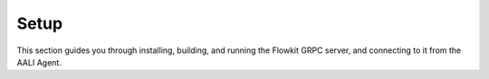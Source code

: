 .. _flowkit_setup:

Setup
=====

This section guides you through installing, building, and running the Flowkit GRPC server, and connecting to it from the AALI Agent.

.. grid:: 1
   :gutter: 2

   .. grid-item-card:: Prerequisites
      :class-card: sd-shadow-sm sd-rounded-md
      :text-align: left

      - **Go 1.20+** installed on your system.
      - `git` for cloning repositories.
      - (Optional but recommended) A working `GOPATH` and Go module support enabled.

   .. grid-item-card:: Install Flowkit
      :class-card: sd-shadow-sm sd-rounded-md
      :text-align: left

      Clone the Flowkit repository and navigate to the directory:

      .. code-block:: bash

         git clone https://github.com/your-org/aali-flowkit.git
         cd aali-flowkit

      Download Go dependencies (if needed):

      .. code-block:: bash

         go mod tidy

   .. grid-item-card:: Build the Server
      :class-card: sd-shadow-sm sd-rounded-md
      :text-align: left

      Build the Go binary:

      .. code-block:: bash

         go build -o flowkit main.go

      If you encounter build errors, ensure you have the correct Go version and run `go mod tidy` to install dependencies.

   .. grid-item-card:: Run the Server
      :class-card: sd-shadow-sm sd-rounded-md
      :text-align: left

      Start the GRPC server by executing the built binary:

      .. code-block:: bash

         ./flowkit

      By default, the server listens on port **50051**.

      **Verifying the Server:**
      On successful startup, you should see a message similar to:

      .. code-block:: text

         Flowkit server started on port 50051

      If you encounter errors, check that the port is available and dependencies are up to date.

   .. grid-item-card:: Agent Connection
      :class-card: sd-shadow-sm sd-rounded-md
      :text-align: left

      Once running, Flowkit accepts GRPC requests from the AALI Agent or any GRPC-compatible client.

      - Ensure the function name and input parameters match expected definitions in your workflow.
      - Available methods are defined in ``pkg/externalfunctions/externalfunctions.go``.
      - The server responds with a result or a streamed set of messages.

   .. grid-item-card:: Next Steps
      :class-card: sd-shadow-sm sd-rounded-md
      :text-align: left

